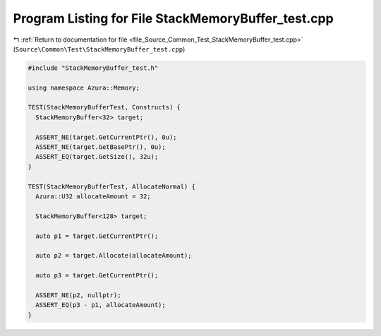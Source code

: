 
.. _program_listing_file_Source_Common_Test_StackMemoryBuffer_test.cpp:

Program Listing for File StackMemoryBuffer_test.cpp
===================================================

|exhale_lsh| :ref:`Return to documentation for file <file_Source_Common_Test_StackMemoryBuffer_test.cpp>` (``Source\Common\Test\StackMemoryBuffer_test.cpp``)

.. |exhale_lsh| unicode:: U+021B0 .. UPWARDS ARROW WITH TIP LEFTWARDS

.. code-block:: cpp

   #include "StackMemoryBuffer_test.h"
   
   using namespace Azura::Memory;
   
   TEST(StackMemoryBufferTest, Constructs) {
     StackMemoryBuffer<32> target;
   
     ASSERT_NE(target.GetCurrentPtr(), 0u);
     ASSERT_NE(target.GetBasePtr(), 0u);
     ASSERT_EQ(target.GetSize(), 32u);
   }
   
   TEST(StackMemoryBufferTest, AllocateNormal) {
     Azura::U32 allocateAmount = 32;
   
     StackMemoryBuffer<128> target;
   
     auto p1 = target.GetCurrentPtr();
   
     auto p2 = target.Allocate(allocateAmount);
   
     auto p3 = target.GetCurrentPtr();
   
     ASSERT_NE(p2, nullptr);
     ASSERT_EQ(p3 - p1, allocateAmount);
   }
